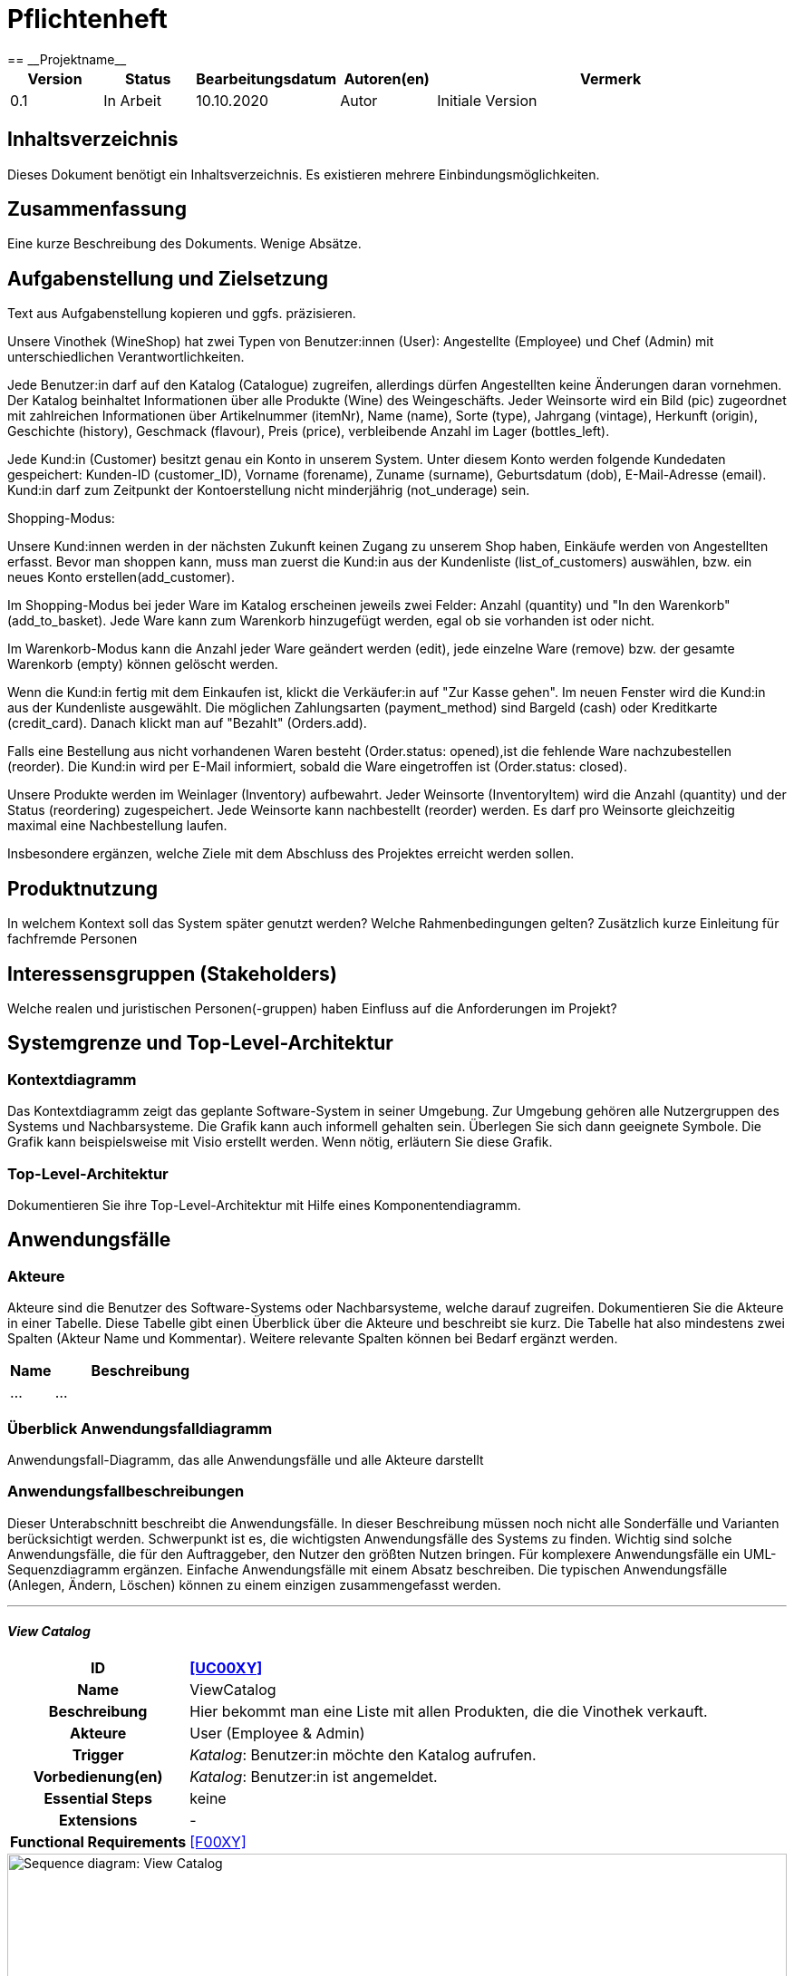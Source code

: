 = Pflichtenheft
:project_name: Projektname
== __{project_name}__

[options="header"]
[cols="1, 1, 1, 1, 4"]
|===
|Version | Status      | Bearbeitungsdatum   | Autoren(en) |  Vermerk
|0.1     | In Arbeit   | 10.10.2020          | Autor       | Initiale Version
|===

== Inhaltsverzeichnis
Dieses Dokument benötigt ein Inhaltsverzeichnis. Es existieren mehrere Einbindungsmöglichkeiten.

== Zusammenfassung
Eine kurze Beschreibung des Dokuments. Wenige Absätze.

== Aufgabenstellung und Zielsetzung
Text aus Aufgabenstellung kopieren und ggfs. präzisieren.

Unsere Vinothek (WineShop) hat zwei Typen von Benutzer:innen (User): Angestellte (Employee) und Chef (Admin) mit unterschiedlichen Verantwortlichkeiten.

Jede Benutzer:in darf auf den Katalog (Catalogue) zugreifen, allerdings dürfen Angestellten keine Änderungen daran vornehmen. Der Katalog beinhaltet Informationen über alle Produkte (Wine) des Weingeschäfts. Jeder Weinsorte wird ein Bild (pic) zugeordnet mit zahlreichen Informationen über Artikelnummer (itemNr), Name (name), Sorte (type), Jahrgang (vintage), Herkunft (origin), Geschichte (history), Geschmack (flavour), Preis (price), verbleibende Anzahl im Lager (bottles_left).

Jede Kund:in  (Customer) besitzt genau ein Konto in unserem System. Unter diesem Konto werden folgende Kundedaten gespeichert: Kunden-ID (customer_ID), Vorname (forename), Zuname (surname), Geburtsdatum (dob), E-Mail-Adresse (email). Kund:in darf zum Zeitpunkt der Kontoerstellung nicht minderjährig (not_underage) sein.

Shopping-Modus:

Unsere Kund:innen werden in der nächsten Zukunft keinen Zugang zu unserem Shop haben, Einkäufe werden von Angestellten erfasst. Bevor man shoppen kann, muss man zuerst die Kund:in aus der Kundenliste (list_of_customers) auswählen, bzw. ein neues Konto erstellen(add_customer).

Im Shopping-Modus bei jeder Ware im Katalog erscheinen jeweils zwei Felder: Anzahl (quantity) und "In den Warenkorb" (add_to_basket). Jede Ware kann zum Warenkorb hinzugefügt werden, egal ob sie vorhanden ist oder nicht.

Im Warenkorb-Modus kann die Anzahl jeder Ware geändert werden (edit), jede einzelne Ware (remove) bzw. der gesamte Warenkorb (empty) können gelöscht werden.

Wenn die Kund:in fertig mit dem Einkaufen ist, klickt die Verkäufer:in auf "Zur Kasse gehen". Im neuen Fenster wird die Kund:in aus der Kundenliste ausgewählt. Die möglichen Zahlungsarten (payment_method) sind Bargeld (cash) oder Kreditkarte (credit_card). Danach klickt man auf "Bezahlt" (Orders.add). 

Falls eine Bestellung aus nicht vorhandenen Waren besteht (Order.status: opened),ist die fehlende Ware nachzubestellen (reorder). Die Kund:in wird per E-Mail informiert, sobald die Ware eingetroffen ist (Order.status: closed).

Unsere Produkte werden im Weinlager (Inventory) aufbewahrt. Jeder Weinsorte (InventoryItem) wird die Anzahl (quantity) und der Status (reordering) zugespeichert. Jede Weinsorte kann nachbestellt (reorder) werden. Es darf pro Weinsorte gleichzeitig maximal eine Nachbestellung laufen.


Insbesondere ergänzen, welche Ziele mit dem Abschluss des Projektes erreicht werden sollen.

== Produktnutzung
In welchem Kontext soll das System später genutzt werden? Welche Rahmenbedingungen gelten?
Zusätzlich kurze Einleitung für fachfremde Personen

== Interessensgruppen (Stakeholders)
Welche realen und juristischen Personen(-gruppen) haben Einfluss auf die Anforderungen im Projekt?

== Systemgrenze und Top-Level-Architektur

=== Kontextdiagramm
Das Kontextdiagramm zeigt das geplante Software-System in seiner Umgebung. Zur Umgebung gehören alle Nutzergruppen des Systems und Nachbarsysteme. Die Grafik kann auch informell gehalten sein. Überlegen Sie sich dann geeignete Symbole. Die Grafik kann beispielsweise mit Visio erstellt werden. Wenn nötig, erläutern Sie diese Grafik.

=== Top-Level-Architektur
Dokumentieren Sie ihre Top-Level-Architektur mit Hilfe eines Komponentendiagramm.

== Anwendungsfälle

=== Akteure

Akteure sind die Benutzer des Software-Systems oder Nachbarsysteme, welche darauf zugreifen. Dokumentieren Sie die Akteure in einer Tabelle. Diese Tabelle gibt einen Überblick über die Akteure und beschreibt sie kurz. Die Tabelle hat also mindestens zwei Spalten (Akteur Name und Kommentar).
Weitere relevante Spalten können bei Bedarf ergänzt werden.

// See http://asciidoctor.org/docs/user-manual/#tables
[options="header"]
[cols="1,4"]
|===
|Name |Beschreibung
|...  |...
|===

=== Überblick Anwendungsfalldiagramm
Anwendungsfall-Diagramm, das alle Anwendungsfälle und alle Akteure darstellt



=== Anwendungsfallbeschreibungen
Dieser Unterabschnitt beschreibt die Anwendungsfälle. In dieser Beschreibung müssen noch nicht alle Sonderfälle und Varianten berücksichtigt werden. Schwerpunkt ist es, die wichtigsten Anwendungsfälle des Systems zu finden. Wichtig sind solche Anwendungsfälle, die für den Auftraggeber, den Nutzer den größten Nutzen bringen.
Für komplexere Anwendungsfälle ein UML-Sequenzdiagramm ergänzen.
Einfache Anwendungsfälle mit einem Absatz beschreiben.
Die typischen Anwendungsfälle (Anlegen, Ändern, Löschen) können zu einem einzigen zusammengefasst werden.

***
==== _View Catalog_

[cols="1h, 3"]
[[UC0010]]
|===
|ID                         |**<<UC00XY>>**
|Name                       |ViewCatalog
|Beschreibung               |Hier bekommt man eine Liste mit allen Produkten, die die Vinothek verkauft.
|Akteure                    |User (Employee & Admin)
|Trigger                    |
_Katalog_: Benutzer:in möchte den Katalog aufrufen.

|Vorbedienung(en)           a|
_Katalog_: Benutzer:in ist angemeldet.

|Essential Steps           a|keine

|Extensions                 |-
|Functional Requirements    |<<F00XY>>
|===

[[sequence_diagram_view_catalog]]
image::./images/ViewCatalog.png[Sequence diagram: View Catalog, 100%, 100%, pdfwidth=100%, title= "Sequenzdiagramm: View Catalog", align=center]


***
==== _View Details_

[cols="1h, 3"]
[[UC0020]]
|===
|ID                         |**<<UC00XZ>>**
|Name                       |ViewDetails
|Beschreibung               |Hier bekommt man Informationen über die Weinsorten bzw. Verfügbarkeit auf dem Lager.
|Akteure                    |User
|Trigger                    |
_Details_: Benutzer:in möchte Details über eine Weinsorte erfahren.

_Zurück_: Benutzer:in befindet sich im Beschreibungsmenü und möchte zurück zur Produktliste zurückkehren.
|Vorbedienung(en)           a|
_Details_: Benutzer:in befindet sich im Katalog-Menü

_Zurück_: Benutzer:in befindet sich im Beschreibungsmodus

|Functional Requirements    |<<F00XY>>
|===

 
 

== Funktionale Anforderungen

Die folgenden Tabellen sollen einen Überblick geben über die Anforderungen, die das zu erstellende Programm auf jeden Fall leisten muss (Muss-Kriterien) und Anforderungen, die das Programm leisten können soll, aber für den korrekten Betrieb entbehrlich sind (Kann-Kriterien).

=== Muss-Kriterien:

Diese Tabelle enthält:

* eine eindeutige Kennung der Anforderung (ID)
* die aktuelle Version der Anforderung
* eine Kurzbezeichnung der Anforderung
* eine genaue Beschreibung der Anforderung

[options="header", cols="2h, 1, 3, 12"]
|===
|ID
|Version
|Name
|Beschreibung

|[[F0010]]<<F0010>>
|v0.1
|Registrierung
a|
Das System wird mit einem standardmäßigen Admin-Zugang ausgeliefert. Der Admin kann neue Mitarbeiterkonten anlegen. Dafür werden folgende Informationen benötigt:

* Benutzername
* Passwort

|[[F0011]]<<F0011>>
|v0.1
|Registrierung überprüfen
a|
Das System soll bei der Registrierung die eingegebenen Daten überprüfen. Die Einzigartigkeit des Benutzernamens muss garantiert werden.

|[[F0020]]<<F0020>>
|v0.1
|Login
a|
Das System soll sicherstellen, dass nur Mitarbeiter auf das System zugreifen können, indem sich diese mit deren Benutzername und Passwort anmelden müssen.

|[[F0030]]<<F0030>>
|v0.1
|Berechtigungen ändern
a|
Das System soll ermöglichen, dass Benutzer mit der Berechtigung Admin anderen Benutzern die Berechtigung Admin geben können, sowie sie anderen Admins entziehen können.

|[[F0100]]<<F0100>>
|v0.1
|Lagerbestand
a|
Das System soll den Lagerbestand der einzelnen Weine aus dem Katalog persistent speichern können.

|[[F0101]]<<F0101>>
|v0.1
|Lagerbestand ändern
a|
Das System soll den Lagerbestand an Weinen verringern und erhöhen können.

|[[F0102]]<<F0102>>
|v0.1
|Lagerbestand ansehen
a|
Das System soll es den Mitarbeitern ermöglichen, den Lagerbestand der einzelnen Weine einzusehen.

|[[F0110]]<<F0110>>
|v0.1
|Katalog
a|
Das System soll im Katalog jeden Wein mit seinen Eigenschaften abspeichern. Jeder im Katalog gelistete Wein soll sich im Lagerbestand befinden können und sich ggf. nachbestellen lassen.

|[[F0111]]<<F0111>>
|v0.1
|Katalog ansehen
a|
Das System soll die Mitarbeiter die Inhalte des Katalogs ansehen lassen.

|[[F0112]]<<F0112>>
|v0.1
|Katalog durchsuchen
a|
Das System soll den Mitarbeitern die Möglichkeit bieten, den Katalog nach dem Namen eines bestimmten Weins zu durchsuchen.

|[[F0113]]<<F0113>>
|v0.1
|Katalog filtern
a|
Das System soll den Mitarbeitern die Möglichkeit bieten, den Katalog nach bestimmten Weinen zu filtern (z.B. nach Jahrgang, Art, etc.).

|[[F0114]]<<F0114>>
|v0.1
|Katalog ändern
a|
Das System soll es den Admins ermöglichen, Weine aus dem Katalog entfernen und hinzufügen können.

|[[F0115]]<<F0115>>
|v0.1
|Katalog sortieren
a|
Das System soll es den Mitarbeitern ermöglichen, den Katalog nach bestimmten Merkmalen zu sortieren (z.B. Preis).

|[[F0200]]<<F0200>>
|v0.1
|Warenkorb
a|
Das System soll jedem Mitarbeiter einen Warenkorb zur Verfügung, in dem die vom Kunden ausgewählten Artikel temporär gespeichert werden sollen.

|[[F0201]]<<F0201>>
|v0.1
|Artikel in den Warenkorb legen
a|
Das System soll es den Mitarbeitern ermöglichen, Artikel aus dem Katalog direkt für die Kunden in den Warenkorb zu legen.

|[[F0210]]<<F0210>>
|v0.1
|Warenkorb ansehen
a|
Das System soll es den Mitarbeitern ermöglichen, sich den Warenkorb anzusehen. Dort soll aufgelistet werden:

* Name des Weins
* gewählte Anzahl	
* Preis für den einzelnen Wein
* Gesamtpreis des Warenkorbs

|[[F0211]]<<F0211>>
|v0.1
|Warenkorb ändern
a|
Das System soll es den Mitarbeitern ermöglichen, die Anzahl der gewünschten Weine im Warenkorb zu erhöhen oder zu verringern. Außerdem soll es möglich sein, einen Wein gänzlich aus dem Warenkorb zu entfernen.

|[[F0220]]<<F0220>>
|v0.1
|Artikel im Warenkorb kaufen
a|
Das System soll es den Mitarbeitern ermöglichen, die von den Kunden gewählten Artikel im Warenkorb zu kaufen. Dabei sollen von den Kunden folgende Daten erfasst werden:

* Name
* Anschrift			
* E-Mail-Adresse

Die erfassten Kundendaten sollen persistent im Kundenstamm gespeichert werden ([[F0300]]<<F0300>>).

Beim Kaufversuch soll die potentielle Bestellung validiert werden ([[F0230]]<<F0230>>). Ist der Lagerbestand ausreichend, soll eine Bestellung erstellt werden ([[F0241]]<<F0241>>). Andernfalls sollen die fehlenden Artikel nachbestellt werden ([[F0231]]<<F0231>>).

|[[F0230]]<<F0230>>
|v0.1
|Ausreichende Lagerbestände überprüfen
a|
Das System soll fähig sein  festzustellen, ob der Lagerbestand eines bestimmten Produkts mit der gewünschten Menge übereinstimmt.

Stellt das System fest, dass der Lagerbestand geringer als die gewünschte Menge ist, sollen die fehlenden Artikel nachbestellt werden ([[F0231]]<<F0231>>).

|[[F0231]]<<F0231>>
|v0.1
|Artikel nachbestellen
a|
Das System soll in der Lage sein, die bei der Überprüfung der Lagerbestände ([[F0230]]<<F0230>>) festgestellte fehlende Anzahl an Artikeln automatisch nachzubestellen.

Außerdem soll das System Admins ermöglichen, auch manuell Artikel nachzubestellen.

|[[F0240]]<<F0240>>
|v0.1
|Bestellungen
a|
Das System soll Bestellungen persistent speichern.

|[[F0241]]<<F0241>>
|v0.1
|Bestellung anlegen
a|
Das System soll aus den Inhalten eines Warenkorbes eine Bestellung anlegen.

Eine angelegte Bestellung soll den Status “OFFEN” haben.

|[[F0242]]<<F0242>>
|v0.1
|Bestellung bezahlen
a|
Das System soll es ermöglichen, Bestellungen mit dem Status “OFFEN” mit unterschiedlichen Zahlungsmitteln zu bezahlen.

Nachdem die Bestellung bezahlt wurde, soll die Bestellung den Status “BEZAHLT” haben.

|[[F0243]]<<F0243>>
|v0.1
|Bestellung stornieren
a|
Das System soll es ermöglichen, Bestellungen mit dem Status “OFFEN” zu stornieren.

Nachdem die Bestellung storniert wurde, soll die Bestellung den Status “STORNIERT” haben.

|[[F0244]]<<F0244>>
|v0.1
|Bestellung schließen
a|
Das System soll es ermöglichen, Bestellungen mit dem Status “BEZAHLT” zu schließen, wenn die bestellten Artikel an den Kunden übergeben wurden.

Nachdem die Bestellung geschlossen wurde, soll die Bestellung den Status “ABGESCHLOSSEN” haben und archiviert werden.

|[[F0250]]<<F0250>>
|v0.1
|Abgeschlossene Bestellungen ansehen
a|
Das System soll die Funktionalität bieten, Bestellungen im Zustand “ABGESCHLOSSEN” ([[F0244]]<<F0244>>) anzusehen.

|[[F0300]]<<F0300>>
|v0.1
|Kundenstamm
a|
Das System soll die im Kaufprozess ([[F0220]]<<F0220>>) erfassten Kundendaten persistent speichern können

|[[F0301]]<<F0302>>
|v0.1
|Kundenstamm ansehen
a|
Das System soll die Möglichkeit bieten, eine Liste mit allen Kundendaten einzusehen.

|[[F0302]]<<F0302>>
|v0.1
|Kundenstamm verwalten
a|
Das System soll die Möglichkeiten bieten, einzelne Kundendaten zu bearbeiten bzw. aus dem Kundenstamm zu entfernen.

|[[F0400]]<<F0400>>
|v0.1
|Bilanz
a|
Das System soll die Einnahmen von Bestellungen und Ausgaben für Nachbestellungen persistent speichern.

|[[F0401]]<<F0401>>
|v0.1
|Bilanz ansehen
a|
Das System soll aus der Differenz von Einnahmen und Ausgaben eine Bilanz erstellen und anzeigen können

|===


=== Kann-Kriterien
Anforderungen die das Programm leisten können soll, aber für den korrekten Betrieb entbehrlich sind.

== Nicht-Funktionale Anforderungen

=== Qualitätsziele

Dokumentieren Sie in einer Tabelle die Qualitätsziele, welche das System erreichen soll, sowie deren Priorität.

=== Konkrete Nicht-Funktionale Anforderungen

Beschreiben Sie Nicht-Funktionale Anforderungen, welche dazu dienen, die zuvor definierten Qualitätsziele zu erreichen.
Achten Sie darauf, dass deren Erfüllung (mindestens theoretisch) messbar sein muss.

== GUI Prototyp

In diesem Kapitel soll ein Entwurf der Navigationsmöglichkeiten und Dialoge des Systems erstellt werden.
Idealerweise entsteht auch ein grafischer Prototyp, welcher dem Kunden zeigt, wie sein System visuell umgesetzt werden soll.
Konkrete Absprachen - beispielsweise ob der grafische Prototyp oder die Dialoglandkarte höhere Priorität hat - sind mit dem Kunden zu treffen.

=== Überblick: Dialoglandkarte
Erstellen Sie ein Übersichtsdiagramm, das das Zusammenspiel Ihrer Masken zur Laufzeit darstellt. Also mit welchen Aktionen zwischen den Masken navigiert wird.
//Die nachfolgende Abbildung zeigt eine an die Pinnwand gezeichnete Dialoglandkarte. Ihre Karte sollte zusätzlich die Buttons/Funktionen darstellen, mit deren Hilfe Sie zwischen den Masken navigieren.

=== Dialogbeschreibung
Für jeden Dialog:

1. Kurze textuelle Dialogbeschreibung eingefügt: Was soll der jeweilige Dialog? Was kann man damit tun? Überblick?
2. Maskenentwürfe (Screenshot, Mockup)
3. Maskenelemente (Ein/Ausgabefelder, Aktionen wie Buttons, Listen, …)
4. Evtl. Maskendetails, spezielle Widgets

== Datenmodell

=== Überblick: Klassendiagramm
UML-Analyseklassendiagramm

=== Klassen und Enumerationen
Dieser Abschnitt stellt eine Vereinigung von Glossar und der Beschreibung von Klassen/Enumerationen dar. Jede Klasse und Enumeration wird in Form eines Glossars textuell beschrieben. Zusätzlich werden eventuellen Konsistenz- und Formatierungsregeln aufgeführt.

// See http://asciidoctor.org/docs/user-manual/#tables
[options="header"]
|===
|Klasse/Enumeration |Beschreibung |
|…                  |…            |
|===

== Akzeptanztestfälle
Mithilfe von Akzeptanztests wird geprüft, ob die Software die funktionalen Erwartungen und Anforderungen im Gebrauch erfüllt. Diese sollen und können aus den Anwendungsfallbeschreibungen und den UML-Sequenzdiagrammen abgeleitet werden. D.h., pro (komplexen) Anwendungsfall gibt es typischerweise mindestens ein Sequenzdiagramm (welches ein Szenarium beschreibt). Für jedes Szenarium sollte es einen Akzeptanztestfall geben. Listen Sie alle Akzeptanztestfälle in tabellarischer Form auf.
Jeder Testfall soll mit einer ID versehen werde, um später zwischen den Dokumenten (z.B. im Test-Plan) referenzieren zu können.

== Glossar
Sämtliche Begriffe, die innerhalb des Projektes verwendet werden und deren gemeinsames Verständnis aller beteiligten Stakeholder essentiell ist, sollten hier aufgeführt werden.
Insbesondere Begriffe der zu implementierenden Domäne wurden bereits beschrieben, jedoch gibt es meist mehr Begriffe, die einer Beschreibung bedürfen. +
Beispiel: Was bedeutet "Kunde"? Ein Nutzer des Systems? Der Kunde des Projektes (Auftraggeber)?

== Offene Punkte
Offene Punkte werden entweder direkt in der Spezifikation notiert. Wenn das Pflichtenheft zum finalen Review vorgelegt wird, sollte es keine offenen Punkte mehr geben.
